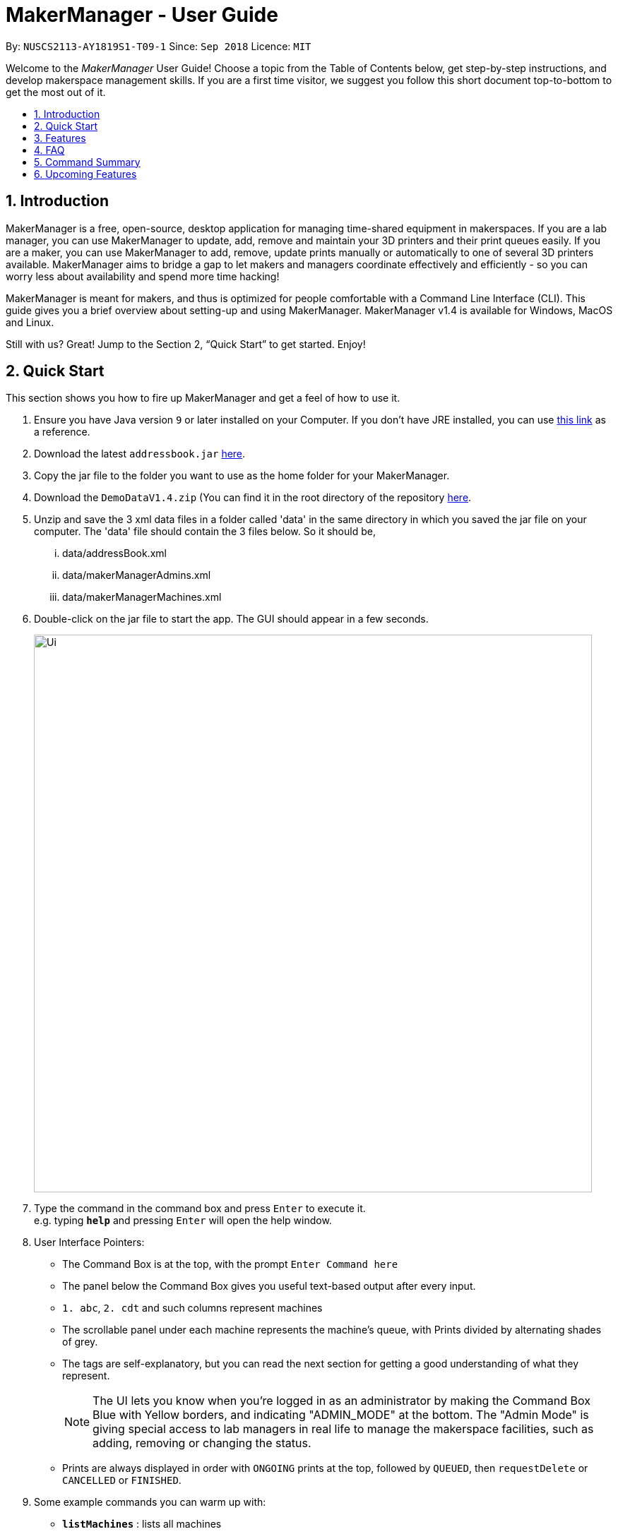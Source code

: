 = MakerManager - User Guide
:site-section: UserGuide
:toc:
:toc-title:
:toc-placement: preamble
:sectnums:
:imagesDir: images
:stylesDir: stylesheets
:xrefstyle: full
:experimental:
ifdef::env-github[]
:tip-caption: :bulb:
:note-caption: :information_source:
endif::[]
:repoURL: https://github.com/NUSCS2113-T09-1/main

By: `NUSCS2113-AY1819S1-T09-1`      Since: `Sep 2018`      Licence: `MIT`

// tag::intro[]

Welcome to the _MakerManager_ User Guide! Choose a topic from the Table of Contents below, get step-by-step instructions, and develop makerspace management skills.
If you are a first time visitor, we suggest you follow this short document top-to-bottom to get the most out of it.

== Introduction
MakerManager is a free, open-source, desktop application for managing time-shared equipment in makerspaces.
If you are a lab manager, you can use MakerManager to update, add, remove and maintain your 3D printers and their print queues easily.
If you are a maker, you can use MakerManager to add, remove, update prints manually or automatically to one of several 3D printers available.
MakerManager aims to bridge a gap to let makers and managers coordinate effectively and efficiently - so you can worry less about availability and spend more time hacking!

MakerManager is meant for makers, and thus is optimized for people comfortable with a Command Line Interface (CLI).
This guide gives you a brief overview about setting-up and using MakerManager. MakerManager v1.4 is available for Windows, MacOS and Linux.

Still with us? Great! Jump to the Section 2, “Quick Start” to get started. Enjoy!

// end::intro[]

== Quick Start
This section shows you how to fire up MakerManager and get a feel of how to use it.

.  Ensure you have Java version `9` or later installed on your Computer. If you don't have JRE installed, you can use https://docs.oracle.com/goldengate/1212/gg-winux/GDRAD/java.htm#BGBFJHAB[this link] as a reference.
.  Download the latest `addressbook.jar` link:{repoURL}/releases[here].
.  Copy the jar file to the folder you want to use as the home folder for your MakerManager.
.  Download the `DemoDataV1.4.zip` (You can find it in the root directory of the repository link:{repoURL}[here].
.  Unzip and save the 3 xml data files in a folder called 'data' in the same directory
in which you saved the jar file on your computer.
The 'data' file should contain the 3 files below. So it should be,
... data/addressBook.xml
... data/makerManagerAdmins.xml
... data/makerManagerMachines.xml
. Double-click on the jar file to start the app. The GUI should appear in a few seconds.
+
image::Ui.png[width="790"]
+
.  Type the command in the command box and press kbd:[Enter] to execute it. +
e.g. typing *`help`* and pressing kbd:[Enter] will open the help window.

. User Interface Pointers:

* The Command Box is at the top, with the prompt `Enter Command here`
* The panel below the Command Box gives you useful text-based output after every input.
* `1. abc`, `2. cdt` and such columns represent machines
* The scrollable panel under each machine represents the machine's queue, with Prints divided by alternating shades of grey.
* The tags are self-explanatory, but you can read the next section for getting a good understanding of what they represent.
[NOTE]
The UI lets you know when you're logged in as an administrator by making the Command Box Blue with Yellow borders, and indicating "ADMIN_MODE" at the bottom.
The "Admin Mode" is giving special access to lab managers in real life to manage the makerspace facilities, such as adding, removing or changing the status.
* Prints are always displayed in order with `ONGOING` prints at the top, followed by `QUEUED`, then `requestDelete` or `CANCELLED` or `FINISHED`.
.  Some example commands you can warm up with:

* *`listMachines`* : lists all machines
* **`addJob`**`n/iDCP m/Ultimaker on/TIAN YUAN pr/HIGH d/1.5 jn/This is for the iDCP project t/iDCP` :
adds a Job named `iDCP` to the printer named `Ultimaker` with the owner named `TIAN YUAN` to the MakerManager. `jn/` and `t/` stand for job notes and tags, respectively.
* **`manageJob`**`iDCP start` : starts a Job named `iDCP`
* *`exit`* : exits the app

.  Refer to <<Features>> for details of each command.

[[Features]]
== Features
This section will help you understand everything you can do with MakerManager, and show you how to do them.

====
*Problems MakerManager Solves*
====
We need to agree on some terms before you can navigate the User Guide properly.
MakerSpaces have various 'machines'. Each machine can have a queue of 'jobs'. Each queue can have only 1 'ongoing' job that is being processed.
Each machine has a name, each job has a name, and both have extra information attached for ease of use.

The problem makerspaces have today is the uncertainty when multiple people try to use the limited number of expensive machines for different tasks of different duration.
One job can take hours, and you might come back later only to find that you missed your change by a minute and someone present has the machine busy for a few more hours.
This can be extremely frustrating for you the user. Lab managers have tried using a time-sheet, but it hasn't been very effective. MakerManager tries to streamline these processes.

Now that you know what we're trying to achieve, you will hopefully understand why we've included some features.

====
*Using the Examples in this Guide*
====
The examples in this guide are formatted with the following conventions:

* Arguments in square brackets [ ] are optional
* Arguments in angle brackets < > are admin only
* All other arguments are required for a valid command execution
* Every argument may be subject to further validation by the parser before execution. Users will get feedback if the input is not conforming to rules.
* Words in upper-case are parameters supplied by you

====
*Loading Sample Data*
====
Tailor examples in the guide for Sample data

====
*What You Can Do with MakerManager*
====
For the following commands, you can execute them by typing the example in the Command Box and pressing kbd:[Enter].
Under each command, we use the following order: what it does, outcome you get, any special notes.
[NOTE]
If any particular outcome is not listed, it implies that only a message will be shown pertaining to the output. +

[NOTE]
The words 'Print', 'Job' and 'Print Job' are used interchangeably. This app now specializes in 3D Prints, but can be extended to other equipments in the future.

* *Viewing Help* +
Provides a guidance as to what you can do with MakerManager. +
Outcome: You will see a window pop up with the user guide in it for quick reference. +

    Format: help

// tag::adminMode[]
* *Administrator mode* +
The administrator mode is present to prevent malicious users from harming other users' workflow easily. Only the administrator is allowed to make drastic changes to the application and its data. +
The commands listed below will only work in admin mode. The list is non-exhaustive, and you will find more admin-specific commands later on. +



.. *Login* +
Enables admin mode in MakerManager. +
Outcome: You get admin-privileges and the Command Box will turn blue. +
[NOTE]
A default account is created when no other admins exist. Username and Password of default are both 'admin'. +
[WARNING]
We strongly recommend adding a secure admin account and removing the default during your first run. +

    Format: login ADMIN_ID PASSWORD

	Example: login admin admin

.. *Logout (Admin Only)* +
Disables admin mode in MakerManager. This ensures that MakerManager is usable by both types of user in the same terminal, with the same UI. +
Outcome: The Command Box will return back to original color afterwards, and you will lose admin-privileges.

	Format: <logout>

.. *Add Admin (Admin Only)* +
Adds another admin to MakerManager. This enables makerspaces with multiple managers in-charge to collaborate easily. +
[NOTE]
PASSWORD has to match a specific validation criteria - namely at least: 1 upper-case letter, 1 lower-case letter, 1 number, 1 symbol from [@#$%^&+=] and 8 characters in total+

    Format: <addAdmin> USERNAME PASSWORD VERIFY_PASSWORD

    Example: addAdmin saif 123Abcd$ 123Abcd$

.. *Remove Admin (Admin Only)* +
Removes a specified admin from the MakerManager. This will let you remove an admin if (s)he is no longer granted these privileges in the makerspace, for whatever reason. +
Outcome: The ex-admin will no longer be able to login.
_If you remove your own account, you will be logged out automatically._ +

    Format: <removeAdmin> USERNAME

    Example: removeAdmin saif

.. *Update Admin Password (Admin Only)* +
Updates the logged in admin's password in MakerManager. You may want to change to a different password frequently, for good security practices. +
[NOTE]
NEW_PW has to match the same validation criteria as the one specified in addAdmin command. +

    Format: <updatePassword> USERNAME OLD_PW NEW_PW NEW_PW_VERIFY

    Example: updatePassword saif 123Abcd$ 456Wasd= 456Wasd=

// end::adminMode[]
// tag::addMachine[]

* *Add Machine (Admin Only)* +
Adds a new machine to MakerManager. You might be extending your printer fleet by adding new printers, and this lets the users of the space know. Especially handy if it's a big place! +
Outcome: You will see a new column added to the UI. +
+
This command has the following constraints:
+
.. All machine names must be unique.
... Names should only contain alphanumeric characters and spaces,
and it should not be blank.
... Reserved names are : `AUTO`
.. Status can only be
... “ENABLED”
... “DISABLED”

    Format: <addMachine> n/MACHINE_NAME ms/STATUS

    Example: addMachine n/myMachine ms/DISABLED

// end::addMachine[]

// tag::editMachine[]
* *Edit Machine* +
Edits an existing machine in MakerManager. +
Outcome: You will see a change in the fields of the specific machine. +
_This command adhere to the same constraints as addMachine Command. +
At least one optional argument must be present. The argument(s) present will replace the respective values of the existing machine_ +
Machine status can be `ENABLED` or `DISABLED`. +
[NOTE]
Machines with `ongoing` prints cannot be edited!


    Format: <editMachine> MACHINE_NAME [n/MACHINE_NAME] [ms/STATUS]

    Example: editMachine oldupbox n/newupbox ms/ENABLED

// end::editMachine[]

// tag::manageMachine[]
* *Manage machine (Admin only)* +
.. *Clean a Machine* +
Cleans a machine by removing jobs that have status `CANCELLED`, `FINISHED` or `DELETING`. This is a convenient and fast way for you to get things done. +
Outcome: The machine will no longer have any of these jobs listed afterwards, making it easier for others to view. +

    Format: <manageMachine> MACHINE_NAME clean

    Example: manageMachine Ultimaker clean

.. *Flush a Machine* +
Removes all the jobs from the specified machine. You will be warned and asked for confirmation, as it may hinder other users. +
Outcome: If you press OK, the machine's queue will be empty. If you press CANCEL, nothing happens. +
    _If you specify AUTO, the prints in the existing machine will be transferred to other machines optimally._ +

    Format: <manageMachine> MACHINE_NAME flush

    Examples:
    manageMachine oldupbox flush
    manageMachine oldupbox flush AUTO

.. *Remove a Machine* +
Removes a machine from MakerManager. This helps you decommission a machine and let users know instantly. +
Outcome: You will no longer see the machine as a column in the UI. +
[NOTE]
You can't do this unless the machine's queue is empty. +

    Format : <manageMachine> MACHINE_NAME remove

    Example: manageMachine oldupbox remove

* *Finding Machines:* +
Finds machines based on given keywords. You have to give at least 1 argument. +
Outcome: You will see only matching machines shown in the UI. +
[NOTE]
After the filtered machine list is displayed, use the `listMachines` command to return to the main menu. +

    Format: findMachine [MACHINE_NAME_1] [MACHINE_NAME_2]...

    Example: findMachine oldupbox mbot

// end::manageMachine[]

* *Listing Machines* +
Lists all the machines present in the makerspace. +
Outcome: All the queues will be visible in the UI. +

    Format: listMachines

    Example: listMachines

// tag::addJob[]
* *Add a Print Job* +
Adds a print job to a machine's queue in MakerManager. +
Outcome: You will see the job in if you scroll down the queue of the machine you specified. +
_Specifying `AUTO` as MACHINE_NAME will let the software optimize which queue to add the print to. +
Available priorities: `URGENT`, `HIGH`, `NORMAL`. +
Please note that `PRIORITY` is currently just a display feature aimed at helping the lab manager gain more information._ +
[NOTE]
Prints cannot be added to `disabled` Machines! +
Multiple tags can be added to one print job.

    Format: addJob n/PRINT_NAME m/MACHINE_NAME on/OWNER_NAME pr/PRIORITY d/DURATION(in hours) jn/NOTE [t/TAG]...

    Example: addJob n/iDCP m/UpBox on/TIAN YUAN pr/HIGH d/1.5 jn/This is for the iDCP project t/iDCP

// end::addJob[]

// tag::manageJob[]
* *Manage Print*
.. *Start a Print* +
Starts an existing print job, if it is at the top of the queue. +
Outcome: The print tag will be set to `ONGOING` and the machine will start a timer. The print will be automatically flagged as `FINISHED` after the time specified in the duration has passed. +
_If you want to get an urgent print done, but it is not at the top of the queue, please request lab manager's assistance._ +
[NOTE]
If `admin` mode is enabled, users are able to start jobs that are not at the top of the queue

    Format: manageJob/<manageJob> PRINT_NAME start

    Example: manageJob gears start

.. *Cancel a Print* +
Cancels an existing print in the queue. You might want to use this if the print fails, which is very common for 3D printers, or if you no longer want to print for whatever reason. +
Outcome: The print tag will be changed to `CANCELLED`. +

    Format: manageJob PRINT_NAME cancel

    Example: manageJob gears cancel


.. *Restarting a Print:*
Restarts an existing print in the queue. Same as start. This is be used after a failed(cancelled) print. +

    Format: manageJob PRINT_NAME restart

    Example: manageJob gears restart

.. *Delete a Print (Admin only)* +
Deletes an existing print in the queue. +
Outcome: You will no longer see the specified print in the UI. +

    Format: <manageJob> PRINT_NAME delete

    Example: manageJob gears delete


.. *Move a Print (Admin only)* +
Moves an existing print that is not `ONGOING` to another machine. This command inserts the print at the bottom of the target Machine's queue +
Outcome: Print is removed from its current Machine and added to the bottom of the queue of the target Machine. +
[NOTE]
Prints are always displayed sorted in order of `ONGOING`, followed by `QUEUED`, then
`requestDeletion` or `CANCELLED` or `FINISHED`.

    Format: <manageJob> PRINT_NAME move MACHINE_NAME

    Example: manageJob gears move ultimaker


.. *Shifting a Print (Admin only)* +
Shifts an existing print that is not `ONGOING` up or down in it's queue. +
Valid shift options are:

... up
... down
+
[NOTE]
Prints are always displayed sorted in order of `ONGOING`, followed by `QUEUED`, then
`requestDeletion` or `CANCELLED` or `FINISHED`.

    Format: <manageJob> PRINT_NAME shift SHIFT_OPTION


    Example: manageJob chassis shift up


.. *Swap a Print (Admin only)* +
Swaps an existing print with another existing print. Both Prints must not be `ONGOING`.
[NOTE]
Prints are always displayed sorted in order of `ONGOING`, followed by `QUEUED`, then
`requestDeletion` or `CANCELLED` or `FINISHED`.

    Format: <manageJob> PRINT_NAME swap TARGET_PRINT_NAME

    Example: manageJob gears swap cup

// end::manageJob[]

// tag::requestDeletion[]
* *Requests a print job to be deleted by admin* +
This command ensures that a malicious user cannot delete prints from a queue just so that (s)he can get the print done fast. +
Outcome: Marks a print with a `requestDeletion` tag, after which the admin might decide to remove it. +

    Format: requestDeletion n/PRINT_NAME

    Example: requestDeletion n/gears

// end::requestDeletion[]

// tag::findJob[]

* *Finding Prints:*
Finds Jobs based on given keywords. You have to give at least 1 argument. +
Outcome: You will see only matching Jobs shown in the UI. +
[NOTE]
After the filtered job list is displayed, use the `listJobs` command to return to the main menu. +

    Format: findJob [JOB_NAME_1] [JOB_NAME_2]...

    Example: findJob gears chassis cup


* *Listing Prints* +
Lists all prints. +
Outcome: All Prints will be visible in the UI. +

    Format: listJobs

    Example: listJobs

// end::findJob[]

// tag::undoredo[]
* *Undoing and Redoing Commands* +
The Maker Manager is remembers the  sequence of commands entered, and provides the option for users to
undo or redo actions should the need arises.
[NOTE]
The Commands `help` `history` `findJob` `findMachine` `listJobs` and `listMachines` do not count as
commands for the purposes of `undo` and `redo`, and therefore trying to undo or
redo these commands will instead undo or redo the most recent
command that does not belong to the above list!

.. *Undo:*
This command reverts the state of Maker Manager to a state before the most recent successful command.
 +
[WARNING]
`Logout` commands cannot be undone!


    Format: undo

.. *Redo:*
This command reverts the state of Maker Manager to a state before the most recent successful undo command.
 +
[WARNING]
`Login` commands cannot be redone!

    Format: redo

.. *History:*
This command displays a list of commands entered by the user.
 +

    Format: history

// end::undoredo[]

. *Exit the program* +
Exits MakerManager. +
Outcome: The UI will close, and not be available anymore until the next time you start it. +

    Format: exit

. *Saving Data* +
MakerManager data are saved in the hard disk automatically after any command that changes the data.There is no need to save manually.

// tag::faq[]

== FAQ
*Q:* How do I transfer my data to another Computer? +
*A:* Install the app in the other computer and overwrite the empty data files it creates with the files that contains the data of your previous MakerManager.
Normally, it will be located in the `data/` folder in the `root` directory.

*Q:* How can I be notified with the latest releases? +
*A:* You can `watch` or `follow` our repository on github if you want to hear of our latest releases.

*Q:* I found a bug/have a suggestion! What do I do? +
*A:* Feel free to report bugs/suggest enhancements using the link:{repoURL}/issues[`Issue Tracker`], or simply dropping an email to one of the developers.

*Q:* How do I contact the authors? +
*A:* Our contacts are given in the `About Us` and `Contact Us` page; drop by as we'd love to get to know you!

*Q:* Can I use your source code? +
*A:* This work is under the MIT license. So Feel free to fork the repo and develop it on your own while adhearing to the license constraints. Check out the `Developer Guide` for getting started.

// end::faq[]

== Command Summary
// tag::commandsummary[]

This is a nifty little list you can print and paste somewhere for quick reference. +

. help
. undo
. redo
. history
. login ADMIN_ID PASSWORD
. logout
. addAdmin USERNAME PASSWORD VERIFY_PASSWORD
. removeAdmin USERNAME
. updatePassword USERNAME OLD_PW NEW_PW NEW_PW_VERIFY
. addMachine n/MACHINE_NAME ms/STATUS
. editMachine MACHINE_NAME [n/MACHINE_NAME] [ms/STATUS]
. manageMachine MACHINE_NAME remove
. manageMachine MACHINE_NAME flush
. manageMachine MACHINE_NAME flush AUTO
. manageMachine MACHINE_NAME clean
. findMachine [MACHINE_NAME_1] [MACHINE_NAME_2]
. listMachines
. addJob n/PRINT_NAME m/MACHINE_NAME on/OWNER NAME pr/PRIORITY d/DURATION(in hours) jn/NOTE [t/TAG]
. manageJob JOB_NAME start
. manageJob JOB_NAME cancel
. manageJob JOB_NAME restart
. manageJob JOB_NAME swap TARGET_JOB_NAME
. manageJob JOB_NAME move TARGET_MACHINE_NAME
. manageJob JOB_NAME shift up
. manageJob JOB_NAME shift down
. manageJob JOB_NAME remove
. requestDeletion n/JOB_NAME
. findJob [JOB_NAME_1] [JOB_NAME_2]
. listJobs
. exit

// end::commandsummary[]

// tag::upcoming[]

== Upcoming Features
. More robust data security and integrity by incorporating a Database system
. Minimalistic User Accounts for all users, including guest accounts.
. Point system for frequent members and friendly people helping others print.
. Team accounts, for coordinating projects easily.
. Online MakerManager, so you can do all these from the comfort of your home.
. Integration with OctoPrint, so that prints can be started remotely!
. Automatically calculate duration of print from different Printer APIs.
. Hide Passwords when signing-up or logging-in

We're excited! Are you?

// end::upcoming[]
